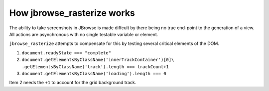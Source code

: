 How jbrowse_rasterize works
===========================

The ability to take screenshots in JBrowse is made diffcult by there being no true end-point to the
generation of a view.  All actions are asynchronous with no single testable variable or element.

``jbrowse_rasterize`` attempts to compensate for this by testing several critical elements of the DOM.

1. ``document.readyState === "complete"``
2. ``document.getElementsByClassName('innerTrackContainer')[0]\``
   ``.getElementsByClassName('track').length === trackCount+1``
3. ``document.getElementsByClassName('loading').length === 0``

Item 2 needs the ``+1`` to account for the grid background track.
